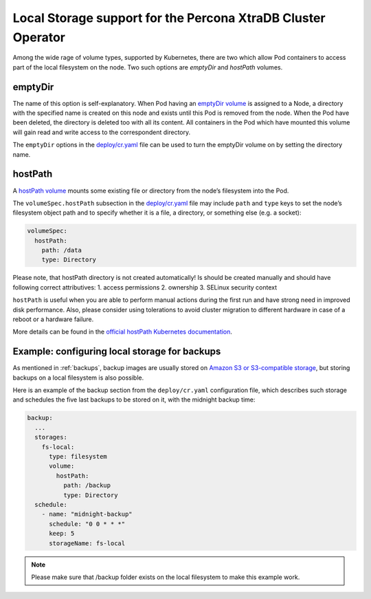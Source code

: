 .. _local.storage:

Local Storage support for the Percona XtraDB Cluster Operator
=============================================================

Among the wide rage of volume types, supported by Kubernetes, there are
two which allow Pod containers to access part of the local filesystem on
the node. Two such options are *emptyDir* and *hostPath* volumes.

emptyDir
--------

The name of this option is self-explanatory. When Pod having an
`emptyDir
volume <https://kubernetes.io/docs/concepts/storage/volumes/#emptydir>`_
is assigned to a Node, a directory with the specified name is created on
this node and exists until this Pod is removed from the node. When the
Pod have been deleted, the directory is deleted too with all its
content. All containers in the Pod which have mounted this volume will
gain read and write access to the correspondent directory.

The ``emptyDir`` options in the
`deploy/cr.yaml <https://github.com/percona/percona-xtradb-cluster-operator/blob/master/deploy/cr.yaml>`_
file can be used to turn the emptyDir volume on by setting the directory
name.

hostPath
--------

A `hostPath
volume <https://kubernetes.io/docs/concepts/storage/volumes/#hostpath>`_
mounts some existing file or directory from the node’s filesystem into
the Pod.

The ``volumeSpec.hostPath`` subsection in the
`deploy/cr.yaml <https://github.com/percona/percona-xtradb-cluster-operator/blob/master/deploy/cr.yaml>`_
file may include ``path`` and ``type`` keys to set the node’s filesystem
object path and to specify whether it is a file, a directory, or
something else (e.g. a socket):

.. code:: yaml

   volumeSpec:
     hostPath:
       path: /data
       type: Directory

Please note, that hostPath directory is not created automatically! Is
should be created manually and should have following correct
attributives: 1. access permissions 2. ownership 3. SELinux security
context

``hostPath`` is useful when you are able to perform manual actions
during the first run and have strong need in improved disk performance.
Also, please consider using tolerations to avoid cluster migration to
different hardware in case of a reboot or a hardware failure.

More details can be found in the `official hostPath Kubernetes
documentation <https://kubernetes.io/docs/concepts/storage/volumes/#hostpath>`_.

.. _local.storage.example.backups:

Example: configuring local storage for backups
----------------------------------------------

As mentioned in :ref:`backups`, backup images are usually stored on
`Amazon S3 or S3-compatible
storage <https://en.wikipedia.org/wiki/Amazon_S3#S3_API_and_competing_services>`_,
but storing backups on a local filesystem is also possible.

Here is an example of the backup section from the ``deploy/cr.yaml``
configuration file, which describes such storage and schedules the five last
backups to be stored on it, with the midnight backup time:

.. code:: yaml

   backup:
     ...
     storages:
       fs-local:
         type: filesystem
         volume:
           hostPath:
             path: /backup
             type: Directory
     schedule:
       - name: "midnight-backup"
         schedule: "0 0 * * *"
         keep: 5
         storageName: fs-local

.. note:: Please make sure that /backup folder exists on the local filesystem
   to make this example work.
